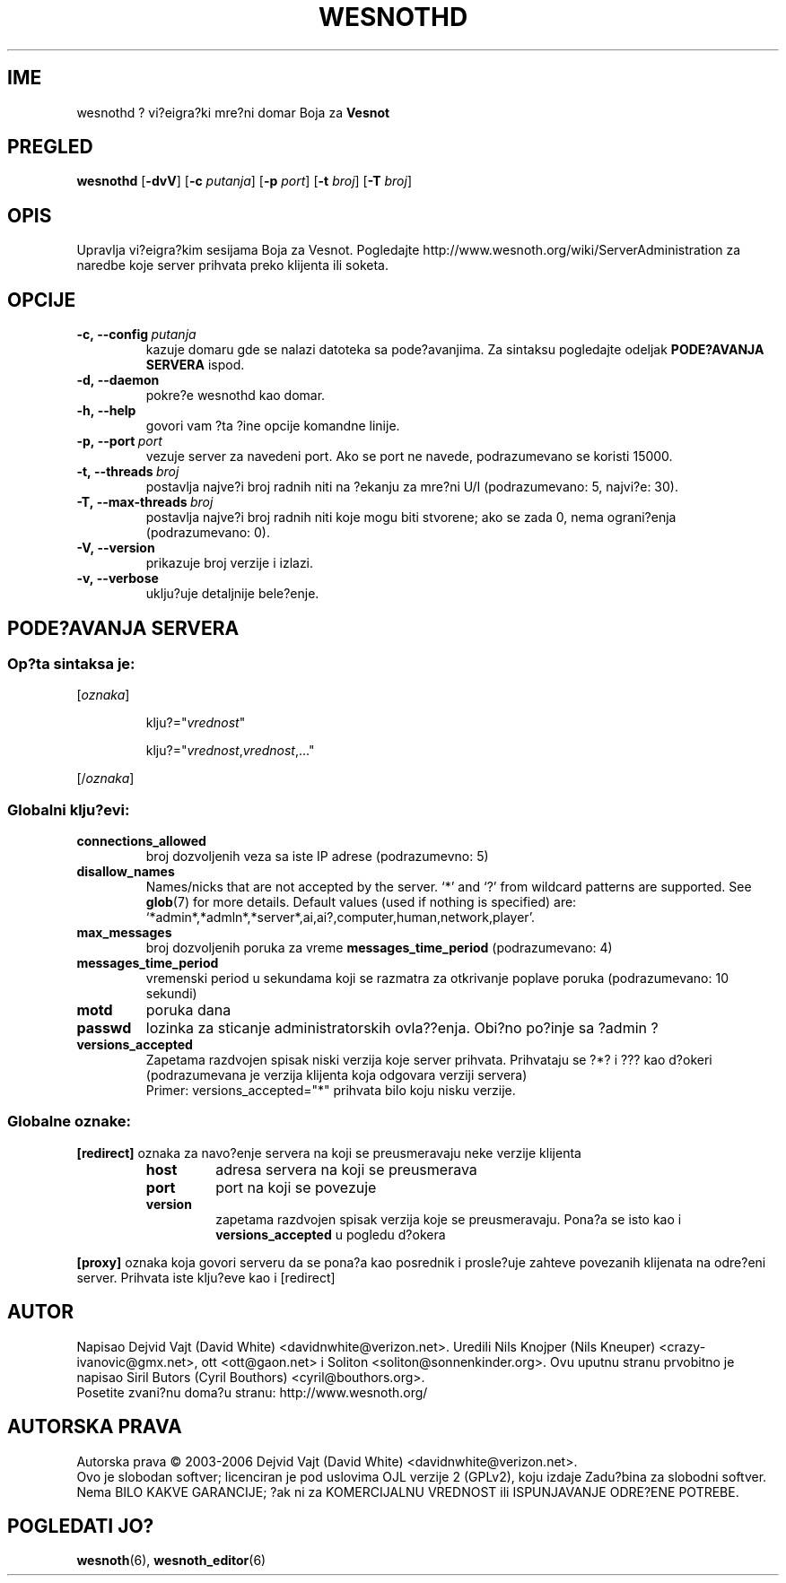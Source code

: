 .\" This program is free software; you can redistribute it and/or modify
.\" it under the terms of the GNU General Public License as published by
.\" the Free Software Foundation; either version 2 of the License, or
.\" (at your option) any later version.
.\"
.\" This program is distributed in the hope that it will be useful,
.\" but WITHOUT ANY WARRANTY; without even the implied warranty of
.\" MERCHANTABILITY or FITNESS FOR A PARTICULAR PURPOSE.  See the
.\" GNU General Public License for more details.
.\"
.\" You should have received a copy of the GNU General Public License
.\" along with this program; if not, write to the Free Software
.\" Foundation, Inc., 51 Franklin Street, Fifth Floor, Boston, MA  02110-1301  USA
.\"
.
.\"*******************************************************************
.\"
.\" This file was generated with po4a. Translate the source file.
.\"
.\"*******************************************************************
.TH WESNOTHD 6 2006 wesnothd "Vi?eigra?ki mre?ni domar Boja za Vesnot"
.
.SH IME
.
wesnothd ? vi?eigra?ki mre?ni domar Boja za \fBVesnot\fP
.
.SH PREGLED
.
\fBwesnothd\fP [\|\fB\-dvV\fP\|] [\|\fB\-c\fP \fIputanja\fP\|] [\|\fB\-p\fP \fIport\fP\|]
[\|\fB\-t\fP \fIbroj\fP\|] [\|\fB\-T\fP \fIbroj\fP\|]
.
.SH OPIS
.
Upravlja vi?eigra?kim sesijama Boja za Vesnot. Pogledajte
http://www.wesnoth.org/wiki/ServerAdministration za naredbe koje server
prihvata preko klijenta ili soketa.
.
.SH OPCIJE
.
.TP 
\fB\-c,\ \-\-config\fP\fI\ putanja\fP
kazuje domaru gde se nalazi datoteka sa pode?avanjima. Za sintaksu
pogledajte odeljak \fBPODE?AVANJA SERVERA\fP ispod.
.TP 
\fB\-d,\ \-\-daemon\fP
pokre?e wesnothd kao domar.
.TP 
\fB\-h,\ \-\-help\fP
govori vam ?ta ?ine opcije komandne linije.
.TP 
\fB\-p,\ \-\-port\fP\fI\ port\fP
vezuje server za navedeni port. Ako se port ne navede, podrazumevano se
koristi 15000.
.TP 
\fB\-t,\ \-\-threads\fP\fI\ broj\fP
postavlja najve?i broj radnih niti na ?ekanju za mre?ni U/I (podrazumevano:
5, najvi?e: 30).
.TP 
\fB\-T,\ \-\-max\-threads\fP\fI\ broj\fP
postavlja najve?i broj radnih niti koje mogu biti stvorene; ako se zada 0,
nema ograni?enja (podrazumevano: 0).
.TP 
\fB\-V,\ \-\-version\fP
prikazuje broj verzije i izlazi.
.TP 
\fB\-v,\ \-\-verbose\fP
uklju?uje detaljnije bele?enje.
.
.SH "PODE?AVANJA SERVERA"
.
.SS "Op?ta sintaksa je:"
.
.P
[\fIoznaka\fP]
.IP
klju?="\fIvrednost\fP"
.IP
klju?="\fIvrednost\fP,\fIvrednost\fP,..."
.P
[/\fIoznaka\fP]
.
.SS "Globalni klju?evi:"
.
.TP 
\fBconnections_allowed\fP
broj dozvoljenih veza sa iste IP adrese (podrazumevno: 5)
.TP 
\fBdisallow_names\fP
Names/nicks that are not accepted by the server. `*' and `?' from wildcard
patterns are supported. See \fBglob\fP(7)  for more details.  Default values
(used if nothing is specified) are:
`*admin*,*admln*,*server*,ai,ai?,computer,human,network,player'.
.TP 
\fBmax_messages\fP
broj dozvoljenih poruka za vreme \fBmessages_time_period\fP (podrazumevano: 4)
.TP 
\fBmessages_time_period\fP
vremenski period u sekundama koji se razmatra za otkrivanje poplave poruka
(podrazumevano: 10 sekundi)
.TP 
\fBmotd\fP
poruka dana
.TP 
\fBpasswd\fP
lozinka za sticanje administratorskih ovla??enja. Obi?no po?inje sa ?admin ?
.TP 
\fBversions_accepted\fP
Zapetama razdvojen spisak niski verzija koje server prihvata. Prihvataju se
?*? i ??? kao d?okeri (podrazumevana je verzija klijenta koja odgovara
verziji servera)
.br
Primer: versions_accepted="*" prihvata bilo koju nisku verzije.
.
.SS "Globalne oznake:"
.
.P
\fB[redirect]\fP oznaka za navo?enje servera na koji se preusmeravaju neke
verzije klijenta
.RS
.TP 
\fBhost\fP
adresa servera na koji se preusmerava
.TP 
\fBport\fP
port na koji se povezuje
.TP 
\fBversion\fP
zapetama razdvojen spisak verzija koje se preusmeravaju. Pona?a se isto kao
i \fBversions_accepted\fP u pogledu d?okera
.RE
.P
\fB[proxy]\fP oznaka koja govori serveru da se pona?a kao posrednik i
prosle?uje zahteve povezanih klijenata na odre?eni server. Prihvata iste
klju?eve kao i [redirect]
.
.SH AUTOR
.
Napisao Dejvid Vajt (David White) <davidnwhite@verizon.net>. Uredili
Nils Knojper (Nils Kneuper) <crazy\-ivanovic@gmx.net>, ott
<ott@gaon.net> i Soliton <soliton@sonnenkinder.org>. Ovu
uputnu stranu prvobitno je napisao Siril Butors (Cyril Bouthors)
<cyril@bouthors.org>.
.br
Posetite zvani?nu doma?u stranu: http://www.wesnoth.org/
.
.SH "AUTORSKA PRAVA"
.
Autorska prava \(co 2003\-2006 Dejvid Vajt (David White)
<davidnwhite@verizon.net>.
.br
Ovo je slobodan softver; licenciran je pod uslovima OJL verzije 2  (GPLv2),
koju izdaje Zadu?bina za slobodni softver. Nema BILO KAKVE GARANCIJE; ?ak ni
za KOMERCIJALNU VREDNOST ili ISPUNJAVANJE ODRE?ENE POTREBE.
.
.SH "POGLEDATI JO?"
.
\fBwesnoth\fP(6), \fBwesnoth_editor\fP(6)
